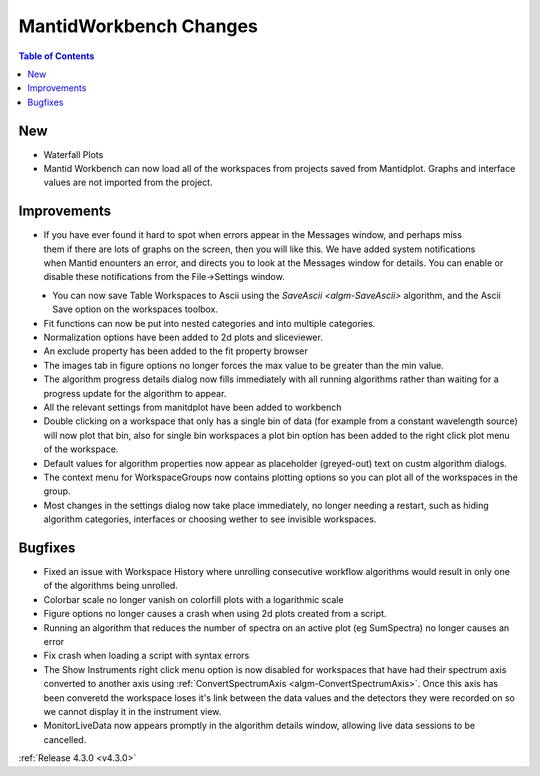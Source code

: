=======================
MantidWorkbench Changes
=======================

.. contents:: Table of Contents
   :local:

New
###
- Waterfall Plots
- Mantid Workbench can now load all of the workspaces from projects saved from Mantidplot.  Graphs and interface values are not imported from the project.

Improvements
############

.. figure:: ../../images/Notification_error.png
   :class: screenshot
   :width: 600px
   :align: right

- If you have ever found it hard to spot when errors appear in the Messages window, and perhaps miss them if there are lots of graphs on the screen, then you will like this.  We have added system notifications when Mantid enounters an error, and directs you to look at the Messages window for details.  You can enable or disable these notifications from the File->Settings window.

.. figure:: ../../images/Notifications_settings.png
   :class: screenshot
   :width: 500px
   :align: left

- You can now save Table Workspaces to Ascii using the `SaveAscii <algm-SaveAscii>` algorithm, and the Ascii Save option on the workspaces toolbox.
- Fit functions can now be put into nested categories and into multiple categories.
- Normalization options have been added to 2d plots and sliceviewer.
- An exclude property has been added to the fit property browser
- The images tab in figure options no longer forces the max value to be greater than the min value.
- The algorithm progress details dialog now fills immediately with all running algorithms rather than waiting for a progress update for the algorithm to appear.
- All the relevant settings from manitdplot have been added to workbench
- Double clicking on a workspace that only has a single bin of data (for example from a constant wavelength source) will now plot that bin, also for single bin workspaces a plot bin option has been added to the right click plot menu of the workspace.
- Default values for algorithm properties now appear as placeholder (greyed-out) text on custm algorithm dialogs.
- The context menu for WorkspaceGroups now contains plotting options so you can plot all of the workspaces in the group.
- Most changes in the settings dialog now take place immediately, no longer needing a restart, such as hiding algorithm categories, interfaces or choosing wether to see invisible workspaces.

Bugfixes
########
- Fixed an issue with Workspace History where unrolling consecutive workflow algorithms would result in only one of the algorithms being unrolled.

- Colorbar scale no longer vanish on colorfill plots with a logarithmic scale
- Figure options no longer causes a crash when using 2d plots created from a script.
- Running an algorithm that reduces the number of spectra on an active plot (eg SumSpectra) no longer causes an error
- Fix crash when loading a script with syntax errors
- The Show Instruments right click menu option is now disabled for workspaces that have had their spectrum axis converted to another axis using :ref:`ConvertSpectrumAxis <algm-ConvertSpectrumAxis>`.  Once this axis has been converetd the workspace loses it's link between the data values and the detectors they were recorded on so we cannot display it in the instrument view.
- MonitorLiveData now appears promptly in the algorithm details window, allowing live data sessions to be cancelled.

:ref:`Release 4.3.0 <v4.3.0>`
